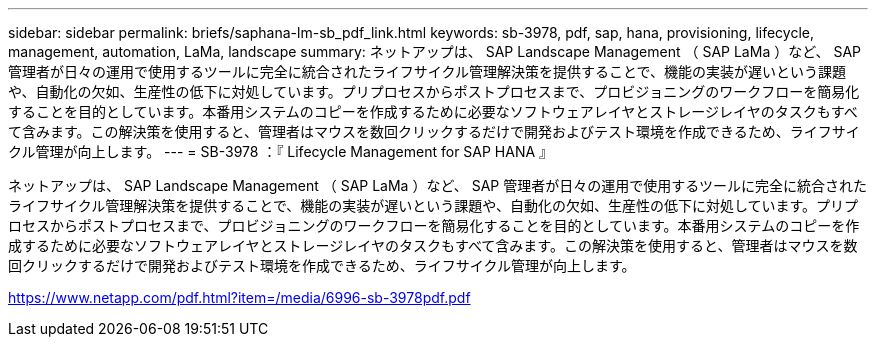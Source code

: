 ---
sidebar: sidebar 
permalink: briefs/saphana-lm-sb_pdf_link.html 
keywords: sb-3978, pdf, sap, hana, provisioning, lifecycle, management, automation, LaMa, landscape 
summary: ネットアップは、 SAP Landscape Management （ SAP LaMa ）など、 SAP 管理者が日々の運用で使用するツールに完全に統合されたライフサイクル管理解決策を提供することで、機能の実装が遅いという課題や、自動化の欠如、生産性の低下に対処しています。プリプロセスからポストプロセスまで、プロビジョニングのワークフローを簡易化することを目的としています。本番用システムのコピーを作成するために必要なソフトウェアレイヤとストレージレイヤのタスクもすべて含みます。この解決策を使用すると、管理者はマウスを数回クリックするだけで開発およびテスト環境を作成できるため、ライフサイクル管理が向上します。 
---
= SB-3978 ：『 Lifecycle Management for SAP HANA 』


ネットアップは、 SAP Landscape Management （ SAP LaMa ）など、 SAP 管理者が日々の運用で使用するツールに完全に統合されたライフサイクル管理解決策を提供することで、機能の実装が遅いという課題や、自動化の欠如、生産性の低下に対処しています。プリプロセスからポストプロセスまで、プロビジョニングのワークフローを簡易化することを目的としています。本番用システムのコピーを作成するために必要なソフトウェアレイヤとストレージレイヤのタスクもすべて含みます。この解決策を使用すると、管理者はマウスを数回クリックするだけで開発およびテスト環境を作成できるため、ライフサイクル管理が向上します。

link:https://www.netapp.com/pdf.html?item=/media/6996-sb-3978pdf.pdf["https://www.netapp.com/pdf.html?item=/media/6996-sb-3978pdf.pdf"]
